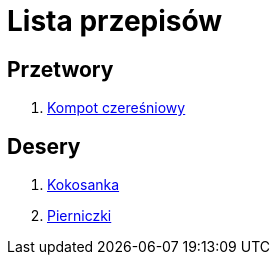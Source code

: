 = Lista przepisów

== Przetwory

1. link:Przepisy/Przetwory/Kompot_czeresniowy.html[Kompot czereśniowy]

== Desery

1. link:Przepisy/Desery/Kokosanka.html[Kokosanka]
2. link:Przepisy/Desery/Pierniczki.html[Pierniczki]